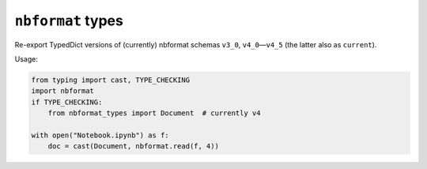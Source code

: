 ``nbformat`` types
==================

Re-export TypedDict versions of (currently) nbformat schemas
``v3_0``, ``v4_0``\ —\ ``v4_5`` (the latter also as ``current``).

Usage:

..  code-block:: python

    from typing import cast, TYPE_CHECKING
    import nbformat
    if TYPE_CHECKING:
        from nbformat_types import Document  # currently v4

    with open("Notebook.ipynb") as f:
        doc = cast(Document, nbformat.read(f, 4))
